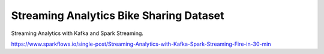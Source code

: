 Streaming Analytics Bike Sharing Dataset
========================================

Streaming Analytics with Kafka and Spark Streaming.

https://www.sparkflows.io/single-post/Streaming-Analytics-with-Kafka-Spark-Streaming-Fire-in-30-min

